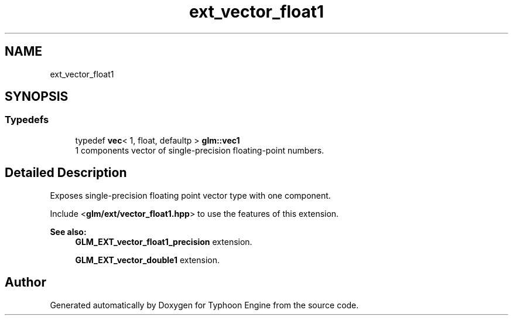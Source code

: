 .TH "ext_vector_float1" 3 "Sat Jul 20 2019" "Version 0.1" "Typhoon Engine" \" -*- nroff -*-
.ad l
.nh
.SH NAME
ext_vector_float1
.SH SYNOPSIS
.br
.PP
.SS "Typedefs"

.in +1c
.ti -1c
.RI "typedef \fBvec\fP< 1, float, defaultp > \fBglm::vec1\fP"
.br
.RI "1 components vector of single-precision floating-point numbers\&. "
.in -1c
.SH "Detailed Description"
.PP 
Exposes single-precision floating point vector type with one component\&.
.PP
Include <\fBglm/ext/vector_float1\&.hpp\fP> to use the features of this extension\&.
.PP
\fBSee also:\fP
.RS 4
\fBGLM_EXT_vector_float1_precision\fP extension\&. 
.PP
\fBGLM_EXT_vector_double1\fP extension\&. 
.RE
.PP

.SH "Author"
.PP 
Generated automatically by Doxygen for Typhoon Engine from the source code\&.
